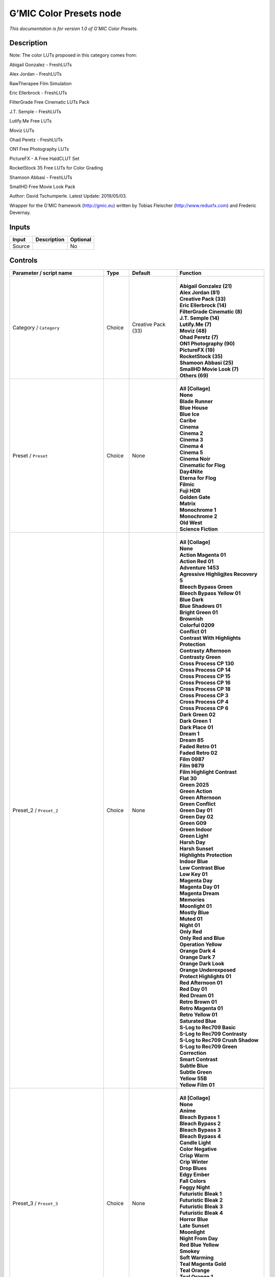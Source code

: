 .. _eu.gmic.ColorPresets:

G’MIC Color Presets node
========================

*This documentation is for version 1.0 of G’MIC Color Presets.*

Description
-----------

Note: The color LUTs proposed in this category comes from:

Abigail Gonzalez - FreshLUTs

Alex Jordan - FreshLUTs

RawTherapee Film Simulation

Eric Ellerbrock - FreshLUTs

FilterGrade Free Cinematic LUTs Pack

J.T. Semple - FreshLUTs

Lutify.Me Free LUTs

Moviz LUTs

Ohad Peretz - FreshLUTs

ON1 Free Photography LUTs

PictureFX - A Free HaldCLUT Set

RocketStock 35 Free LUTs for Color Grading

Shamoon Abbasi - FreshLUTs

SmallHD Free Movie Look Pack

Author: David Tschumperle. Latest Update: 2019/05/03.

Wrapper for the G’MIC framework (http://gmic.eu) written by Tobias Fleischer (http://www.reduxfx.com) and Frederic Devernay.

Inputs
------

+--------+-------------+----------+
| Input  | Description | Optional |
+========+=============+==========+
| Source |             | No       |
+--------+-------------+----------+

Controls
--------

.. tabularcolumns:: |>{\raggedright}p{0.2\columnwidth}|>{\raggedright}p{0.06\columnwidth}|>{\raggedright}p{0.07\columnwidth}|p{0.63\columnwidth}|

.. cssclass:: longtable

+--------------------------------------------+---------+--------------------+-------------------------------------------+
| Parameter / script name                    | Type    | Default            | Function                                  |
+============================================+=========+====================+===========================================+
| Category / ``Category``                    | Choice  | Creative Pack (33) | |                                         |
|                                            |         |                    | | **Abigail Gonzalez (21)**               |
|                                            |         |                    | | **Alex Jordan (81)**                    |
|                                            |         |                    | | **Creative Pack (33)**                  |
|                                            |         |                    | | **Eric Ellerbrock (14)**                |
|                                            |         |                    | | **FilterGrade Cinematic (8)**           |
|                                            |         |                    | | **J.T. Semple (14)**                    |
|                                            |         |                    | | **Lutify.Me (7)**                       |
|                                            |         |                    | | **Moviz (48)**                          |
|                                            |         |                    | | **Ohad Peretz (7)**                     |
|                                            |         |                    | | **ON1 Photography (90)**                |
|                                            |         |                    | | **PictureFX (19)**                      |
|                                            |         |                    | | **RocketStock (35)**                    |
|                                            |         |                    | | **Shamoon Abbasi (25)**                 |
|                                            |         |                    | | **SmallHD Movie Look (7)**              |
|                                            |         |                    | | **Others (69)**                         |
+--------------------------------------------+---------+--------------------+-------------------------------------------+
| Preset / ``Preset``                        | Choice  | None               | |                                         |
|                                            |         |                    | | **All [Collage]**                       |
|                                            |         |                    | | **None**                                |
|                                            |         |                    | | **Blade Runner**                        |
|                                            |         |                    | | **Blue House**                          |
|                                            |         |                    | | **Blue Ice**                            |
|                                            |         |                    | | **Caribe**                              |
|                                            |         |                    | | **Cinema**                              |
|                                            |         |                    | | **Cinema 2**                            |
|                                            |         |                    | | **Cinema 3**                            |
|                                            |         |                    | | **Cinema 4**                            |
|                                            |         |                    | | **Cinema 5**                            |
|                                            |         |                    | | **Cinema Noir**                         |
|                                            |         |                    | | **Cinematic for Flog**                  |
|                                            |         |                    | | **Day4Nite**                            |
|                                            |         |                    | | **Eterna for Flog**                     |
|                                            |         |                    | | **Filmic**                              |
|                                            |         |                    | | **Fuji HDR**                            |
|                                            |         |                    | | **Golden Gate**                         |
|                                            |         |                    | | **Matrix**                              |
|                                            |         |                    | | **Monochrome 1**                        |
|                                            |         |                    | | **Monochrome 2**                        |
|                                            |         |                    | | **Old West**                            |
|                                            |         |                    | | **Science Fiction**                     |
+--------------------------------------------+---------+--------------------+-------------------------------------------+
| Preset_2 / ``Preset_2``                    | Choice  | None               | |                                         |
|                                            |         |                    | | **All [Collage]**                       |
|                                            |         |                    | | **None**                                |
|                                            |         |                    | | **Action Magenta 01**                   |
|                                            |         |                    | | **Action Red 01**                       |
|                                            |         |                    | | **Adventure 1453**                      |
|                                            |         |                    | | **Agressive Highligjtes Recovery 5**    |
|                                            |         |                    | | **Bleech Bypass Green**                 |
|                                            |         |                    | | **Bleech Bypass Yellow 01**             |
|                                            |         |                    | | **Blue Dark**                           |
|                                            |         |                    | | **Blue Shadows 01**                     |
|                                            |         |                    | | **Bright Green 01**                     |
|                                            |         |                    | | **Brownish**                            |
|                                            |         |                    | | **Colorful 0209**                       |
|                                            |         |                    | | **Conflict 01**                         |
|                                            |         |                    | | **Contrast With Highlights Protection** |
|                                            |         |                    | | **Contrasty Afternoon**                 |
|                                            |         |                    | | **Contrasty Green**                     |
|                                            |         |                    | | **Cross Process CP 130**                |
|                                            |         |                    | | **Cross Process CP 14**                 |
|                                            |         |                    | | **Cross Process CP 15**                 |
|                                            |         |                    | | **Cross Process CP 16**                 |
|                                            |         |                    | | **Cross Process CP 18**                 |
|                                            |         |                    | | **Cross Process CP 3**                  |
|                                            |         |                    | | **Cross Process CP 4**                  |
|                                            |         |                    | | **Cross Process CP 6**                  |
|                                            |         |                    | | **Dark Green 02**                       |
|                                            |         |                    | | **Dark Green 1**                        |
|                                            |         |                    | | **Dark Place 01**                       |
|                                            |         |                    | | **Dream 1**                             |
|                                            |         |                    | | **Dream 85**                            |
|                                            |         |                    | | **Faded Retro 01**                      |
|                                            |         |                    | | **Faded Retro 02**                      |
|                                            |         |                    | | **Film 0987**                           |
|                                            |         |                    | | **Film 9879**                           |
|                                            |         |                    | | **Film Highlight Contrast**             |
|                                            |         |                    | | **Flat 30**                             |
|                                            |         |                    | | **Green 2025**                          |
|                                            |         |                    | | **Green Action**                        |
|                                            |         |                    | | **Green Afternoon**                     |
|                                            |         |                    | | **Green Conflict**                      |
|                                            |         |                    | | **Green Day 01**                        |
|                                            |         |                    | | **Green Day 02**                        |
|                                            |         |                    | | **Green G09**                           |
|                                            |         |                    | | **Green Indoor**                        |
|                                            |         |                    | | **Green Light**                         |
|                                            |         |                    | | **Harsh Day**                           |
|                                            |         |                    | | **Harsh Sunset**                        |
|                                            |         |                    | | **Highlights Protection**               |
|                                            |         |                    | | **Indoor Blue**                         |
|                                            |         |                    | | **Low Contrast Blue**                   |
|                                            |         |                    | | **Low Key 01**                          |
|                                            |         |                    | | **Magenta Day**                         |
|                                            |         |                    | | **Magenta Day 01**                      |
|                                            |         |                    | | **Magenta Dream**                       |
|                                            |         |                    | | **Memories**                            |
|                                            |         |                    | | **Moonlight 01**                        |
|                                            |         |                    | | **Mostly Blue**                         |
|                                            |         |                    | | **Muted 01**                            |
|                                            |         |                    | | **Night 01**                            |
|                                            |         |                    | | **Only Red**                            |
|                                            |         |                    | | **Only Red and Blue**                   |
|                                            |         |                    | | **Operation Yellow**                    |
|                                            |         |                    | | **Orange Dark 4**                       |
|                                            |         |                    | | **Orange Dark 7**                       |
|                                            |         |                    | | **Orange Dark Look**                    |
|                                            |         |                    | | **Orange Underexposed**                 |
|                                            |         |                    | | **Protect Highlights 01**               |
|                                            |         |                    | | **Red Afternoon 01**                    |
|                                            |         |                    | | **Red Day 01**                          |
|                                            |         |                    | | **Red Dream 01**                        |
|                                            |         |                    | | **Retro Brown 01**                      |
|                                            |         |                    | | **Retro Magenta 01**                    |
|                                            |         |                    | | **Retro Yellow 01**                     |
|                                            |         |                    | | **Saturated Blue**                      |
|                                            |         |                    | | **S-Log to Rec709 Basic**               |
|                                            |         |                    | | **S-Log to Rec709 Contrasty**           |
|                                            |         |                    | | **S-Log to Rec709 Crush Shadow**        |
|                                            |         |                    | | **S-Log to Rec709 Green Correction**    |
|                                            |         |                    | | **Smart Contrast**                      |
|                                            |         |                    | | **Subtle Blue**                         |
|                                            |         |                    | | **Subtle Green**                        |
|                                            |         |                    | | **Yellow 55B**                          |
|                                            |         |                    | | **Yellow Film 01**                      |
+--------------------------------------------+---------+--------------------+-------------------------------------------+
| Preset_3 / ``Preset_3``                    | Choice  | None               | |                                         |
|                                            |         |                    | | **All [Collage]**                       |
|                                            |         |                    | | **None**                                |
|                                            |         |                    | | **Anime**                               |
|                                            |         |                    | | **Bleach Bypass 1**                     |
|                                            |         |                    | | **Bleach Bypass 2**                     |
|                                            |         |                    | | **Bleach Bypass 3**                     |
|                                            |         |                    | | **Bleach Bypass 4**                     |
|                                            |         |                    | | **Candle Light**                        |
|                                            |         |                    | | **Color Negative**                      |
|                                            |         |                    | | **Crisp Warm**                          |
|                                            |         |                    | | **Crip Winter**                         |
|                                            |         |                    | | **Drop Blues**                          |
|                                            |         |                    | | **Edgy Ember**                          |
|                                            |         |                    | | **Fall Colors**                         |
|                                            |         |                    | | **Foggy Night**                         |
|                                            |         |                    | | **Futuristic Bleak 1**                  |
|                                            |         |                    | | **Futuristic Bleak 2**                  |
|                                            |         |                    | | **Futuristic Bleak 3**                  |
|                                            |         |                    | | **Futuristic Bleak 4**                  |
|                                            |         |                    | | **Horror Blue**                         |
|                                            |         |                    | | **Late Sunset**                         |
|                                            |         |                    | | **Moonlight**                           |
|                                            |         |                    | | **Night From Day**                      |
|                                            |         |                    | | **Red Blue Yellow**                     |
|                                            |         |                    | | **Smokey**                              |
|                                            |         |                    | | **Soft Warming**                        |
|                                            |         |                    | | **Teal Magenta Gold**                   |
|                                            |         |                    | | **Teal Orange**                         |
|                                            |         |                    | | **Teal Orange 1**                       |
|                                            |         |                    | | **Teal Orange 2**                       |
|                                            |         |                    | | **Teal Orange 3**                       |
|                                            |         |                    | | **Tension Green 1**                     |
|                                            |         |                    | | **Tension Green 2**                     |
|                                            |         |                    | | **Tension Green 3**                     |
|                                            |         |                    | | **Tension Green 4**                     |
+--------------------------------------------+---------+--------------------+-------------------------------------------+
| Preset_4 / ``Preset_4``                    | Choice  | None               | |                                         |
|                                            |         |                    | | **All [Collage]**                       |
|                                            |         |                    | | **None**                                |
|                                            |         |                    | | **Avalanche**                           |
|                                            |         |                    | | **Black Star**                          |
|                                            |         |                    | | **Helios**                              |
|                                            |         |                    | | **Hydracore**                           |
|                                            |         |                    | | **Hypnosis**                            |
|                                            |         |                    | | **Killstreak**                          |
|                                            |         |                    | | **Nemesis**                             |
|                                            |         |                    | | **Night Blade 4**                       |
|                                            |         |                    | | **Paladin**                             |
|                                            |         |                    | | **Seringe 4**                           |
|                                            |         |                    | | **Serpent**                             |
|                                            |         |                    | | **Terra 4**                             |
|                                            |         |                    | | **Victory**                             |
|                                            |         |                    | | **Yellowstone**                         |
+--------------------------------------------+---------+--------------------+-------------------------------------------+
| Preset_5 / ``Preset_5``                    | Choice  | None               | |                                         |
|                                            |         |                    | | **All [Collage]**                       |
|                                            |         |                    | | **None**                                |
|                                            |         |                    | | **Cine Basic**                          |
|                                            |         |                    | | **Cine Bright**                         |
|                                            |         |                    | | **Cine Cold**                           |
|                                            |         |                    | | **Cine Drama**                          |
|                                            |         |                    | | **Cine Teal Orange 1**                  |
|                                            |         |                    | | **Cine Teal Orange 2**                  |
|                                            |         |                    | | **Cine Vibrant**                        |
|                                            |         |                    | | **Cine Warm**                           |
+--------------------------------------------+---------+--------------------+-------------------------------------------+
| Preset_6 / ``Preset_6``                    | Choice  | None               | |                                         |
|                                            |         |                    | | **All [Collage]**                       |
|                                            |         |                    | | **None**                                |
|                                            |         |                    | | **Bright Green**                        |
|                                            |         |                    | | **Crisp Romance**                       |
|                                            |         |                    | | **Crushin**                             |
|                                            |         |                    | | **Frosted Beach Picnic**                |
|                                            |         |                    | | **Just Peachy**                         |
|                                            |         |                    | | **Late Afternoon Wanderlust**           |
|                                            |         |                    | | **Lush Green Summer**                   |
|                                            |         |                    | | **Magenta Coffee**                      |
|                                            |         |                    | | **Minimalist Caffeination**             |
|                                            |         |                    | | **Mystic Purple Sunset**                |
|                                            |         |                    | | **Nostalgia Honey**                     |
|                                            |         |                    | | **Spring Morning**                      |
|                                            |         |                    | | **Toasted Garden**                      |
|                                            |         |                    | | **Winter Lighthouse**                   |
+--------------------------------------------+---------+--------------------+-------------------------------------------+
| Preset_7 / ``Preset_7``                    | Choice  | None               | |                                         |
|                                            |         |                    | | **All [Collage]**                       |
|                                            |         |                    | | **None**                                |
|                                            |         |                    | | **Hackmanite**                          |
|                                            |         |                    | | **Herderite**                           |
|                                            |         |                    | | **Heulandite**                          |
|                                            |         |                    | | **Hiddenite**                           |
|                                            |         |                    | | **Hilutite**                            |
|                                            |         |                    | | **Howlite**                             |
|                                            |         |                    | | **Hypersthene**                         |
+--------------------------------------------+---------+--------------------+-------------------------------------------+
| Preset_8 / ``Preset_8``                    | Choice  | None               | |                                         |
|                                            |         |                    | | **All [Collage]**                       |
|                                            |         |                    | | **None**                                |
|                                            |         |                    | | **Moviz 1**                             |
|                                            |         |                    | | **Moviz 2**                             |
|                                            |         |                    | | **Moviz 3**                             |
|                                            |         |                    | | **Moviz 4**                             |
|                                            |         |                    | | **Moviz 5**                             |
|                                            |         |                    | | **Moviz 6**                             |
|                                            |         |                    | | **Moviz 7**                             |
|                                            |         |                    | | **Moviz 8**                             |
|                                            |         |                    | | **Moviz 9**                             |
|                                            |         |                    | | **Moviz 10**                            |
|                                            |         |                    | | **Moviz 11**                            |
|                                            |         |                    | | **Moviz 12**                            |
|                                            |         |                    | | **Moviz 13**                            |
|                                            |         |                    | | **Moviz 14**                            |
|                                            |         |                    | | **Moviz 15**                            |
|                                            |         |                    | | **Moviz 16**                            |
|                                            |         |                    | | **Moviz 17**                            |
|                                            |         |                    | | **Moviz 18**                            |
|                                            |         |                    | | **Moviz 19**                            |
|                                            |         |                    | | **Moviz 20**                            |
|                                            |         |                    | | **Moviz 21**                            |
|                                            |         |                    | | **Moviz 22**                            |
|                                            |         |                    | | **Moviz 23**                            |
|                                            |         |                    | | **Moviz 24**                            |
|                                            |         |                    | | **Moviz 25**                            |
|                                            |         |                    | | **Moviz 26**                            |
|                                            |         |                    | | **Moviz 27**                            |
|                                            |         |                    | | **Moviz 28**                            |
|                                            |         |                    | | **Moviz 29**                            |
|                                            |         |                    | | **Moviz 30**                            |
|                                            |         |                    | | **Moviz 31**                            |
|                                            |         |                    | | **Moviz 32**                            |
|                                            |         |                    | | **Moviz 33**                            |
|                                            |         |                    | | **Moviz 34**                            |
|                                            |         |                    | | **Moviz 35**                            |
|                                            |         |                    | | **Moviz 36**                            |
|                                            |         |                    | | **Moviz 37**                            |
|                                            |         |                    | | **Moviz 38**                            |
|                                            |         |                    | | **Moviz 39**                            |
|                                            |         |                    | | **Moviz 40**                            |
|                                            |         |                    | | **Moviz 41**                            |
|                                            |         |                    | | **Moviz 42**                            |
|                                            |         |                    | | **Moviz 43**                            |
|                                            |         |                    | | **Moviz 44**                            |
|                                            |         |                    | | **Moviz 45**                            |
|                                            |         |                    | | **Moviz 46**                            |
|                                            |         |                    | | **Moviz 47**                            |
|                                            |         |                    | | **Moviz 48**                            |
+--------------------------------------------+---------+--------------------+-------------------------------------------+
| Preset_9 / ``Preset_9``                    | Choice  | None               | |                                         |
|                                            |         |                    | | **All [Collage]**                       |
|                                            |         |                    | | **None**                                |
|                                            |         |                    | | **Cold Simplicity 2**                   |
|                                            |         |                    | | **D and O 1**                           |
|                                            |         |                    | | **Retro Summer 3**                      |
|                                            |         |                    | | **Subtle Yellow**                       |
|                                            |         |                    | | **Teal Moonlight**                      |
|                                            |         |                    | | **True Colors 8**                       |
|                                            |         |                    | | **Vintage Warmth 1**                    |
+--------------------------------------------+---------+--------------------+-------------------------------------------+
| Preset_10 / ``Preset_10``                  | Choice  | None               | |                                         |
|                                            |         |                    | | **All [Collage]**                       |
|                                            |         |                    | | **None**                                |
|                                            |         |                    | | **2-Strip Process**                     |
|                                            |         |                    | | **Aqua**                                |
|                                            |         |                    | | **Aqua and Orange Dark**                |
|                                            |         |                    | | **Berlin Sky**                          |
|                                            |         |                    | | **Blues**                               |
|                                            |         |                    | | **Black & White-1**                     |
|                                            |         |                    | | **Black & White-2**                     |
|                                            |         |                    | | **Black & White-3**                     |
|                                            |         |                    | | **Black & White-4**                     |
|                                            |         |                    | | **Black & White-5**                     |
|                                            |         |                    | | **Black & White-6**                     |
|                                            |         |                    | | **Black & White-7**                     |
|                                            |         |                    | | **Black & White-8**                     |
|                                            |         |                    | | **Black & White-9**                     |
|                                            |         |                    | | **Black & White-10**                    |
|                                            |         |                    | | **Chrome 01**                           |
|                                            |         |                    | | **Cinematic-1**                         |
|                                            |         |                    | | **Cinematic-2**                         |
|                                            |         |                    | | **Cinematic-3**                         |
|                                            |         |                    | | **Cinematic-4**                         |
|                                            |         |                    | | **Cinematic-5**                         |
|                                            |         |                    | | **Cinematic-6**                         |
|                                            |         |                    | | **Cinematic-7**                         |
|                                            |         |                    | | **Cinematic-8**                         |
|                                            |         |                    | | **Cinematic-9**                         |
|                                            |         |                    | | **Cinematic-10**                        |
|                                            |         |                    | | **Classic Teal and Orange**             |
|                                            |         |                    | | **Earth Tone Boost**                    |
|                                            |         |                    | | **Fade to Green**                       |
|                                            |         |                    | | **Film Print 01**                       |
|                                            |         |                    | | **Film Print 02**                       |
|                                            |         |                    | | **French Comedy**                       |
|                                            |         |                    | | **Green Blues**                         |
|                                            |         |                    | | **Green Yellow**                        |
|                                            |         |                    | | **Landscape-1**                         |
|                                            |         |                    | | **Landscape-2**                         |
|                                            |         |                    | | **Landscape-3**                         |
|                                            |         |                    | | **Landscape-4**                         |
|                                            |         |                    | | **Landscape-5**                         |
|                                            |         |                    | | **Landscape-6**                         |
|                                            |         |                    | | **Landscape-7**                         |
|                                            |         |                    | | **Landscape-8**                         |
|                                            |         |                    | | **Landscape-9**                         |
|                                            |         |                    | | **Landscape-10**                        |
|                                            |         |                    | | **Lifestyle & Commercial-1**            |
|                                            |         |                    | | **Lifestyle & Commercial-2**            |
|                                            |         |                    | | **Lifestyle & Commercial-3**            |
|                                            |         |                    | | **Lifestyle & Commercial-4**            |
|                                            |         |                    | | **Lifestyle & Commercial-5**            |
|                                            |         |                    | | **Lifestyle & Commercial-6**            |
|                                            |         |                    | | **Lifestyle & Commercial-7**            |
|                                            |         |                    | | **Lifestyle & Commercial-8**            |
|                                            |         |                    | | **Lifestyle & Commercial-9**            |
|                                            |         |                    | | **Lifestyle & Commercial-10**           |
|                                            |         |                    | | **Moody-1**                             |
|                                            |         |                    | | **Moody-2**                             |
|                                            |         |                    | | **Moody-3**                             |
|                                            |         |                    | | **Moody-4**                             |
|                                            |         |                    | | **Moody-5**                             |
|                                            |         |                    | | **Moody-6**                             |
|                                            |         |                    | | **Moody-7**                             |
|                                            |         |                    | | **Moody-8**                             |
|                                            |         |                    | | **Moody-9**                             |
|                                            |         |                    | | **Moody-10**                            |
|                                            |         |                    | | **Nature & Wildlife-1**                 |
|                                            |         |                    | | **Nature & Wildlife-2**                 |
|                                            |         |                    | | **Nature & Wildlife-3**                 |
|                                            |         |                    | | **Nature & Wildlife-4**                 |
|                                            |         |                    | | **Nature & Wildlife-5**                 |
|                                            |         |                    | | **Nature & Wildlife-6**                 |
|                                            |         |                    | | **Nature & Wildlife-7**                 |
|                                            |         |                    | | **Nature & Wildlife-8**                 |
|                                            |         |                    | | **Nature & Wildlife-9**                 |
|                                            |         |                    | | **Nature & Wildlife-10**                |
|                                            |         |                    | | **Oranges**                             |
|                                            |         |                    | | **Portrait-1**                          |
|                                            |         |                    | | **Portrait-2**                          |
|                                            |         |                    | | **Portrait-3**                          |
|                                            |         |                    | | **Portrait-4**                          |
|                                            |         |                    | | **Portrait-5**                          |
|                                            |         |                    | | **Portrait-6**                          |
|                                            |         |                    | | **Portrait-7**                          |
|                                            |         |                    | | **Portrait-8**                          |
|                                            |         |                    | | **Portrait-9**                          |
|                                            |         |                    | | **Portrait10**                          |
|                                            |         |                    | | **Purple**                              |
|                                            |         |                    | | **Reds**                                |
|                                            |         |                    | | **Reds Oranges Yellows**                |
|                                            |         |                    | | **Studio Skin Tone Shaper**             |
|                                            |         |                    | | **Vintage Chrome**                      |
+--------------------------------------------+---------+--------------------+-------------------------------------------+
| Preset_11 / ``Preset_11``                  | Choice  | None               | |                                         |
|                                            |         |                    | | **All [Collage]**                       |
|                                            |         |                    | | **None**                                |
|                                            |         |                    | | **AnalogFX - Anno 1870 Color**          |
|                                            |         |                    | | **AnalogFX - Old Style I**              |
|                                            |         |                    | | **AnalogFX - Old Style II**             |
|                                            |         |                    | | **AnalogFX - Old Style III**            |
|                                            |         |                    | | **AnalogFX - Sepia Color**              |
|                                            |         |                    | | **AnalogFX - Soft Sepia I**             |
|                                            |         |                    | | **AnalogFX - Soft Sepia II**            |
|                                            |         |                    | | **GoldFX - Bright Spring Breeze**       |
|                                            |         |                    | | **GoldFX - Bright Summer Heat**         |
|                                            |         |                    | | **GoldFX - Hot Summer Heat**            |
|                                            |         |                    | | **GoldFX - Perfect Sunset 01min**       |
|                                            |         |                    | | **GoldFX - Perfect Sunset 05min**       |
|                                            |         |                    | | **GoldFX - Perfect Sunset 10min**       |
|                                            |         |                    | | **GoldFX - Spring Breeze**              |
|                                            |         |                    | | **GoldFX - Summer Heat**                |
|                                            |         |                    | | **TechnicalFX - Backlight Filter**      |
|                                            |         |                    | | **ZilverFX - B&W Solarization**         |
|                                            |         |                    | | **ZilverFX - InfraRed**                 |
|                                            |         |                    | | **ZilverFX - Vintage B&W**              |
+--------------------------------------------+---------+--------------------+-------------------------------------------+
| Preset_12 / ``Preset_12``                  | Choice  | None               | |                                         |
|                                            |         |                    | | **All [Collage]**                       |
|                                            |         |                    | | **None**                                |
|                                            |         |                    | | **Arabica 12**                          |
|                                            |         |                    | | **Ava 614**                             |
|                                            |         |                    | | **Azrael 93**                           |
|                                            |         |                    | | **Bourbon 64**                          |
|                                            |         |                    | | **Byers 11**                            |
|                                            |         |                    | | **Chemical 168**                        |
|                                            |         |                    | | **Clayton 33**                          |
|                                            |         |                    | | **Clouseau 54**                         |
|                                            |         |                    | | **Cobi 3**                              |
|                                            |         |                    | | **Contrail 35**                         |
|                                            |         |                    | | **Cubicle 99**                          |
|                                            |         |                    | | **Django 25**                           |
|                                            |         |                    | | **Domingo 145**                         |
|                                            |         |                    | | **Faded 47**                            |
|                                            |         |                    | | **Folger 50**                           |
|                                            |         |                    | | **Fusion 88**                           |
|                                            |         |                    | | **Hyla 68**                             |
|                                            |         |                    | | **Korben 214**                          |
|                                            |         |                    | | **Lenox 340**                           |
|                                            |         |                    | | **Lucky 64**                            |
|                                            |         |                    | | **McKinnon 75**                         |
|                                            |         |                    | | **Milo 5**                              |
|                                            |         |                    | | **Neon 770**                            |
|                                            |         |                    | | **Paladin 1875**                        |
|                                            |         |                    | | **Pasadena 21**                         |
|                                            |         |                    | | **Pitaya 15**                           |
|                                            |         |                    | | **Reeve 38**                            |
|                                            |         |                    | | **Remy 24**                             |
|                                            |         |                    | | **Sprocket 231**                        |
|                                            |         |                    | | **Teigen 28**                           |
|                                            |         |                    | | **Trent 18**                            |
|                                            |         |                    | | **Tweed 71**                            |
|                                            |         |                    | | **Vireo 37**                            |
|                                            |         |                    | | **Zed 32**                              |
|                                            |         |                    | | **Zeke 39**                             |
+--------------------------------------------+---------+--------------------+-------------------------------------------+
| Preset_13 / ``Preset_13``                  | Choice  | None               | |                                         |
|                                            |         |                    | | **All [Collage]**                       |
|                                            |         |                    | | **None**                                |
|                                            |         |                    | | **City 7**                              |
|                                            |         |                    | | **Coffee 44**                           |
|                                            |         |                    | | **Date 39**                             |
|                                            |         |                    | | **Day for Night**                       |
|                                            |         |                    | | **Denoise Simple 40**                   |
|                                            |         |                    | | **Desert Gold 37**                      |
|                                            |         |                    | | **Directions 23**                       |
|                                            |         |                    | | **Drop Green Tint 14**                  |
|                                            |         |                    | | **Elegance 38**                         |
|                                            |         |                    | | **Golden Night Softner 43**             |
|                                            |         |                    | | **Golden Sony 37**                      |
|                                            |         |                    | | **Green 15**                            |
|                                            |         |                    | | **Happyness 133**                       |
|                                            |         |                    | | **HLG 1**                               |
|                                            |         |                    | | **Industrial 33**                       |
|                                            |         |                    | | **Morning 6**                           |
|                                            |         |                    | | **Morroco 16**                          |
|                                            |         |                    | | **Night King 141**                      |
|                                            |         |                    | | **Rest 33**                             |
|                                            |         |                    | | **Shadow King 39**                      |
|                                            |         |                    | | **Spy 29**                              |
|                                            |         |                    | | **Thriller 2**                          |
|                                            |         |                    | | **Turkiest 42**                         |
|                                            |         |                    | | **Vintage 163**                         |
|                                            |         |                    | | **Wooden Gold 20**                      |
+--------------------------------------------+---------+--------------------+-------------------------------------------+
| Preset_14 / ``Preset_14``                  | Choice  | None               | |                                         |
|                                            |         |                    | | **All [Collage]**                       |
|                                            |         |                    | | **None**                                |
|                                            |         |                    | | **Apocalypse This Very Moment**         |
|                                            |         |                    | | **B-Boyz 2**                            |
|                                            |         |                    | | **Bob Ford**                            |
|                                            |         |                    | | **Life Giving Tree**                    |
|                                            |         |                    | | **Moonrise**                            |
|                                            |         |                    | | **Saving Private Damon**                |
|                                            |         |                    | | **The Matrices**                        |
+--------------------------------------------+---------+--------------------+-------------------------------------------+
| Preset_15 / ``Preset_15``                  | Choice  | None               | |                                         |
|                                            |         |                    | | **All [Collage]**                       |
|                                            |         |                    | | **None**                                |
|                                            |         |                    | | **60’s**                                |
|                                            |         |                    | | **60’s (faded)**                        |
|                                            |         |                    | | **60’s (faded alt)**                    |
|                                            |         |                    | | **Alien green**                         |
|                                            |         |                    | | **Black & White**                       |
|                                            |         |                    | | **Bleach bypass**                       |
|                                            |         |                    | | **Blue mono**                           |
|                                            |         |                    | | **Cinematic-01**                        |
|                                            |         |                    | | **Cinematic-02**                        |
|                                            |         |                    | | **Cinematic-03**                        |
|                                            |         |                    | | **Color (rich)**                        |
|                                            |         |                    | | **Faded**                               |
|                                            |         |                    | | **Faded (alt)**                         |
|                                            |         |                    | | **Faded (analog)**                      |
|                                            |         |                    | | **Faded (extreme)**                     |
|                                            |         |                    | | **Faded (vivid)**                       |
|                                            |         |                    | | **Expired (fade)**                      |
|                                            |         |                    | | **Expired (polaroid)**                  |
|                                            |         |                    | | **Extreme**                             |
|                                            |         |                    | | **Fade**                                |
|                                            |         |                    | | **Faux infrared**                       |
|                                            |         |                    | | **Golden**                              |
|                                            |         |                    | | **Golden (bright)**                     |
|                                            |         |                    | | **Golden (fade)**                       |
|                                            |         |                    | | **Golden (mono)**                       |
|                                            |         |                    | | **Golden (vibrant)**                    |
|                                            |         |                    | | **Green mono**                          |
|                                            |         |                    | | **Hong Kong**                           |
|                                            |         |                    | | **Instant-C**                           |
|                                            |         |                    | | **K-Tone Vintage Kodachrome**           |
|                                            |         |                    | | **Light (blown)**                       |
|                                            |         |                    | | **Lomo**                                |
|                                            |         |                    | | **Mono tinted**                         |
|                                            |         |                    | | **Mute shift**                          |
|                                            |         |                    | | **Natural (vivid)**                     |
|                                            |         |                    | | **Nostalgic**                           |
|                                            |         |                    | | **Orange tone**                         |
|                                            |         |                    | | **Pink fade**                           |
|                                            |         |                    | | **Purple**                              |
|                                            |         |                    | | **Retro**                               |
|                                            |         |                    | | **Rotate (muted)**                      |
|                                            |         |                    | | **Rotate (vibrant)**                    |
|                                            |         |                    | | **Rotated**                             |
|                                            |         |                    | | **Rotated (crush)**                     |
|                                            |         |                    | | **Smooth crome-ish**                    |
|                                            |         |                    | | **Smooth fade**                         |
|                                            |         |                    | | **Soft fade**                           |
|                                            |         |                    | | **Solarize color**                      |
|                                            |         |                    | | **Solarized color2**                    |
|                                            |         |                    | | **Summer**                              |
|                                            |         |                    | | **Summer (alt)**                        |
|                                            |         |                    | | **Sunny**                               |
|                                            |         |                    | | **Sunny (alt)**                         |
|                                            |         |                    | | **Sunny (warm)**                        |
|                                            |         |                    | | **Sunny (rich)**                        |
|                                            |         |                    | | **Super warm**                          |
|                                            |         |                    | | **Super warm (rich)**                   |
|                                            |         |                    | | **Sutro FX**                            |
|                                            |         |                    | | **Vibrant**                             |
|                                            |         |                    | | **Vibrant (alien)**                     |
|                                            |         |                    | | **Vibrant (contrast)**                  |
|                                            |         |                    | | **Vibrant (crome-ish)**                 |
|                                            |         |                    | | **Vintage**                             |
|                                            |         |                    | | **Vintage (alt)**                       |
|                                            |         |                    | | **Vintage (brighter)**                  |
|                                            |         |                    | | **Warm**                                |
|                                            |         |                    | | **Warm (highlight)**                    |
|                                            |         |                    | | **Warm (yellow)**                       |
+--------------------------------------------+---------+--------------------+-------------------------------------------+
| Thumbnail Size / ``Thumbnail_Size``        | Integer | 512                |                                           |
+--------------------------------------------+---------+--------------------+-------------------------------------------+
| Strength (%) / ``Strength_``               | Double  | 100                |                                           |
+--------------------------------------------+---------+--------------------+-------------------------------------------+
| Brightness (%) / ``Brightness_``           | Double  | 0                  |                                           |
+--------------------------------------------+---------+--------------------+-------------------------------------------+
| Contrast (%) / ``Contrast_``               | Double  | 0                  |                                           |
+--------------------------------------------+---------+--------------------+-------------------------------------------+
| Gamma (%) / ``Gamma_``                     | Double  | 0                  |                                           |
+--------------------------------------------+---------+--------------------+-------------------------------------------+
| Hue (%) / ``Hue_``                         | Double  | 0                  |                                           |
+--------------------------------------------+---------+--------------------+-------------------------------------------+
| Saturation (%) / ``Saturation_``           | Double  | 0                  |                                           |
+--------------------------------------------+---------+--------------------+-------------------------------------------+
| Normalize Colors / ``Normalize_Colors``    | Choice  | None               | |                                         |
|                                            |         |                    | | **None**                                |
|                                            |         |                    | | **Pre-Normalize**                       |
|                                            |         |                    | | **Post-Normalize**                      |
|                                            |         |                    | | **Both**                                |
+--------------------------------------------+---------+--------------------+-------------------------------------------+
| Preview Type / ``Preview_Type``            | Choice  | Full               | |                                         |
|                                            |         |                    | | **Full**                                |
|                                            |         |                    | | **Forward Horizontal**                  |
|                                            |         |                    | | **Forward Vertical**                    |
|                                            |         |                    | | **Backward Horizontal**                 |
|                                            |         |                    | | **Backward Vertical**                   |
|                                            |         |                    | | **Duplicate Top**                       |
|                                            |         |                    | | **Duplicate Left**                      |
|                                            |         |                    | | **Duplicate Bottom**                    |
|                                            |         |                    | | **Duplicate Right**                     |
|                                            |         |                    | | **Duplicate Horizontal**                |
|                                            |         |                    | | **Duplicate Vertical**                  |
|                                            |         |                    | | **Checkered**                           |
|                                            |         |                    | | **Checkered Inverse**                   |
+--------------------------------------------+---------+--------------------+-------------------------------------------+
| Preview Split / ``Preview_Split``          | Double  | x: 0.5 y: 0.5      |                                           |
+--------------------------------------------+---------+--------------------+-------------------------------------------+
| Output Layer / ``Output_Layer``            | Choice  | Layer 0            | |                                         |
|                                            |         |                    | | **Merged**                              |
|                                            |         |                    | | **Layer 0**                             |
|                                            |         |                    | | **Layer -1**                            |
|                                            |         |                    | | **Layer -2**                            |
|                                            |         |                    | | **Layer -3**                            |
|                                            |         |                    | | **Layer -4**                            |
|                                            |         |                    | | **Layer -5**                            |
|                                            |         |                    | | **Layer -6**                            |
|                                            |         |                    | | **Layer -7**                            |
|                                            |         |                    | | **Layer -8**                            |
|                                            |         |                    | | **Layer -9**                            |
+--------------------------------------------+---------+--------------------+-------------------------------------------+
| Resize Mode / ``Resize_Mode``              | Choice  | Dynamic            | |                                         |
|                                            |         |                    | | **Fixed (Inplace)**                     |
|                                            |         |                    | | **Dynamic**                             |
|                                            |         |                    | | **Downsample 1/2**                      |
|                                            |         |                    | | **Downsample 1/4**                      |
|                                            |         |                    | | **Downsample 1/8**                      |
|                                            |         |                    | | **Downsample 1/16**                     |
+--------------------------------------------+---------+--------------------+-------------------------------------------+
| Ignore Alpha / ``Ignore_Alpha``            | Boolean | Off                |                                           |
+--------------------------------------------+---------+--------------------+-------------------------------------------+
| Preview/Draft Mode / ``PreviewDraft_Mode`` | Boolean | Off                |                                           |
+--------------------------------------------+---------+--------------------+-------------------------------------------+
| Log Verbosity / ``Log_Verbosity``          | Choice  | Off                | |                                         |
|                                            |         |                    | | **Off**                                 |
|                                            |         |                    | | **Level 1**                             |
|                                            |         |                    | | **Level 2**                             |
|                                            |         |                    | | **Level 3**                             |
+--------------------------------------------+---------+--------------------+-------------------------------------------+
